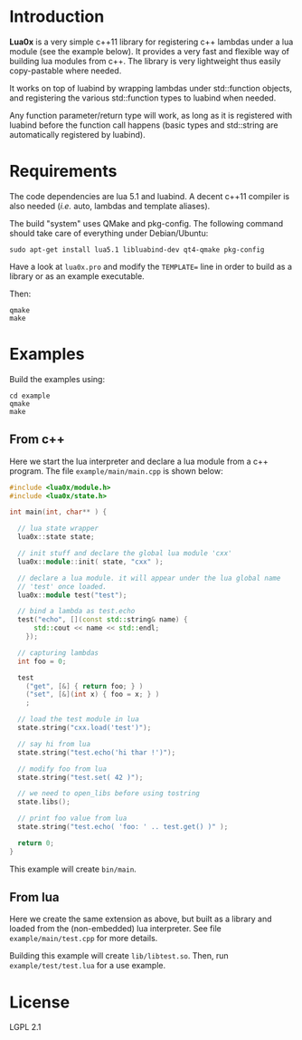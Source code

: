 * Introduction

  *Lua0x* is a very simple c++11 library for registering c++ lambdas
  under a lua module (see the example below). It provides a very fast
  and flexible way of building lua modules from c++. The library is
  very lightweight thus easily copy-pastable where needed.
  
  It works on top of luabind by wrapping lambdas under std::function
  objects, and registering the various std::function types to luabind
  when needed. 

  Any function parameter/return type will work, as long as it is
  registered with luabind before the function call happens (basic
  types and std::string are automatically registered by luabind).
  
* Requirements
  
  The code dependencies are lua 5.1 and luabind. A decent c++11
  compiler is also needed (/i.e./ auto, lambdas and template aliases).

  The build "system" uses QMake and pkg-config. The following command
  should take care of everything under Debian/Ubuntu:

: sudo apt-get install lua5.1 libluabind-dev qt4-qmake pkg-config
  
  Have a look at ~lua0x.pro~ and modify the ~TEMPLATE=~ line in order
  to build as a library or as an example executable.
  
  Then:

: qmake
: make

* Examples

Build the examples using:

: cd example
: qmake
: make

** From c++

Here we start the lua interpreter and declare a lua module from a c++
program. The file ~example/main/main.cpp~ is shown below:

#+BEGIN_SRC CPP
#include <lua0x/module.h>
#include <lua0x/state.h>

int main(int, char** ) {

  // lua state wrapper
  lua0x::state state;

  // init stuff and declare the global lua module 'cxx'
  lua0x::module::init( state, "cxx" );
  
  // declare a lua module. it will appear under the lua global name
  // 'test' once loaded.
  lua0x::module test("test");
  
  // bind a lambda as test.echo
  test("echo", [](const std::string& name) { 
      std::cout << name << std::endl; 
    });
  
  // capturing lambdas
  int foo = 0;

  test
    ("get", [&] { return foo; } )
    ("set", [&](int x) { foo = x; } )
    ;
  
  // load the test module in lua
  state.string("cxx.load('test')");
  
  // say hi from lua
  state.string("test.echo('hi thar !')");
  
  // modify foo from lua
  state.string("test.set( 42 )");
  
  // we need to open_libs before using tostring
  state.libs();

  // print foo value from lua
  state.string("test.echo( 'foo: ' .. test.get() )" );
  
  return 0;
}
#+END_SRC

This example will create =bin/main=.

** From lua

Here we create the same extension as above, but built as a library and
loaded from the (non-embedded) lua interpreter. See file
~example/main/test.cpp~ for more details.

Building this example will create =lib/libtest.so=. Then, run
~example/test/test.lua~ for a use example.

* License

  LGPL 2.1

  
